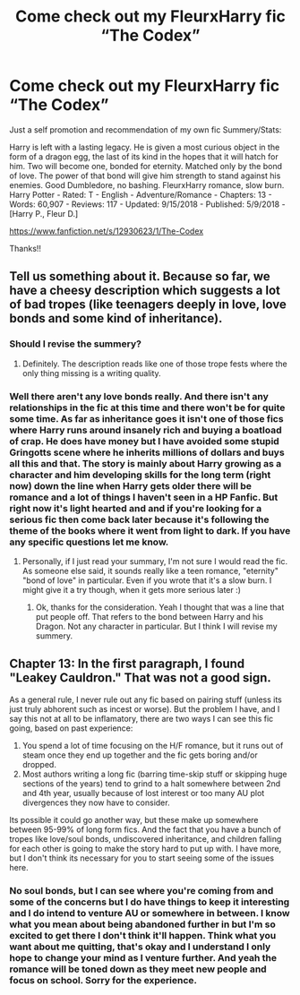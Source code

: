 #+TITLE: Come check out my FleurxHarry fic “The Codex”

* Come check out my FleurxHarry fic “The Codex”
:PROPERTIES:
:Author: TheMorningSage23
:Score: 2
:DateUnix: 1537272977.0
:DateShort: 2018-Sep-18
:FlairText: Self-Promotion
:END:
Just a self promotion and recommendation of my own fic Summery/Stats:

Harry is left with a lasting legacy. He is given a most curious object in the form of a dragon egg, the last of its kind in the hopes that it will hatch for him. Two will become one, bonded for eternity. Matched only by the bond of love. The power of that bond will give him strength to stand against his enemies. Good Dumbledore, no bashing. FleurxHarry romance, slow burn. Harry Potter - Rated: T - English - Adventure/Romance - Chapters: 13 - Words: 60,907 - Reviews: 117 - Updated: 9/15/2018 - Published: 5/9/2018 - [Harry P., Fleur D.]

[[https://www.fanfiction.net/s/12930623/1/The-Codex]]

Thanks!!


** Tell us something about it. Because so far, we have a cheesy description which suggests a lot of bad tropes (like teenagers deeply in love, love bonds and some kind of inheritance).
:PROPERTIES:
:Author: Hellstrike
:Score: 11
:DateUnix: 1537273537.0
:DateShort: 2018-Sep-18
:END:

*** Should I revise the summery?
:PROPERTIES:
:Author: TheMorningSage23
:Score: 3
:DateUnix: 1537274033.0
:DateShort: 2018-Sep-18
:END:

**** Definitely. The description reads like one of those trope fests where the only thing missing is a writing quality.
:PROPERTIES:
:Author: Hellstrike
:Score: 8
:DateUnix: 1537277410.0
:DateShort: 2018-Sep-18
:END:


*** Well there aren't any love bonds really. And there isn't any relationships in the fic at this time and there won't be for quite some time. As far as inheritance goes it isn't one of those fics where Harry runs around insanely rich and buying a boatload of crap. He does have money but I have avoided some stupid Gringotts scene where he inherits millions of dollars and buys all this and that. The story is mainly about Harry growing as a character and him developing skills for the long term (right now) down the line when Harry gets older there will be romance and a lot of things I haven't seen in a HP Fanfic. But right now it's light hearted and and if you're looking for a serious fic then come back later because it's following the theme of the books where it went from light to dark. If you have any specific questions let me know.
:PROPERTIES:
:Author: TheMorningSage23
:Score: 1
:DateUnix: 1537273936.0
:DateShort: 2018-Sep-18
:END:

**** Personally, if I just read your summary, I'm not sure I would read the fic. As someone else said, it sounds really like a teen romance, "eternity" "bond of love" in particular. Even if you wrote that it's a slow burn. I might give it a try though, when it gets more serious later :)
:PROPERTIES:
:Author: friedfroglegs
:Score: 9
:DateUnix: 1537274300.0
:DateShort: 2018-Sep-18
:END:

***** Ok, thanks for the consideration. Yeah I thought that was a line that put people off. That refers to the bond between Harry and his Dragon. Not any character in particular. But I think I will revise my summery.
:PROPERTIES:
:Author: TheMorningSage23
:Score: 4
:DateUnix: 1537274386.0
:DateShort: 2018-Sep-18
:END:


** Chapter 13: In the first paragraph, I found "Leakey Cauldron." That was not a good sign.

As a general rule, I never rule out any fic based on pairing stuff (unless its just truly abhorent such as incest or worse). But the problem I have, and I say this not at all to be inflamatory, there are two ways I can see this fic going, based on past experience:

1. You spend a lot of time focusing on the H/F romance, but it runs out of steam once they end up together and the fic gets boring and/or dropped.
2. Most authors writing a long fic (barring time-skip stuff or skipping huge sections of the years) tend to grind to a halt somewhere between 2nd and 4th year, usually because of lost interest or too many AU plot divergences they now have to consider.

Its possible it could go another way, but these make up somewhere between 95-99% of long form fics. And the fact that you have a bunch of tropes like love/soul bonds, undiscovered inheritance, and children falling for each other is going to make the story hard to put up with. I have more, but I don't think its necessary for you to start seeing some of the issues here.
:PROPERTIES:
:Author: XeshTrill
:Score: 5
:DateUnix: 1537277690.0
:DateShort: 2018-Sep-18
:END:

*** No soul bonds, but I can see where you're coming from and some of the concerns but I do have things to keep it interesting and I do intend to venture AU or somewhere in between. I know what you mean about being abandoned further in but I'm so excited to get there I don't think it'll happen. Think what you want about me quitting, that's okay and I understand I only hope to change your mind as I venture further. And yeah the romance will be toned down as they meet new people and focus on school. Sorry for the experience.
:PROPERTIES:
:Author: TheMorningSage23
:Score: 1
:DateUnix: 1537279266.0
:DateShort: 2018-Sep-18
:END:

